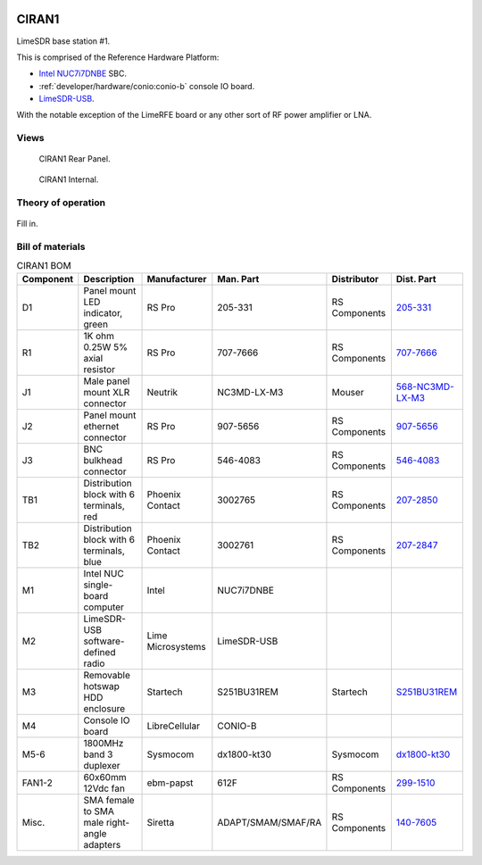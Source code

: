 .. figure:: /images/CIRAN1_Front_Panel_1280w.jpg

CIRAN1
======

LimeSDR base station #1.

This is comprised of the Reference Hardware Platform:

* `Intel NUC7i7DNBE`_ SBC.
* :ref:`developer/hardware/conio:conio-b` console IO board.
* `LimeSDR-USB`_.

With the notable exception of the LimeRFE board or any other sort of RF power
amplifier or LNA.

.. _Intel NUC7i7DNBE: https://ark.intel.com/content/www/us/en/ark/products/130394/intel-nuc-board-nuc7i7dnbe.html

.. _LimeSDR-USB: https://limemicro.com/products/boards/limesdr/

Views
-----

.. figure:: /images/CIRAN1_Rear_Panel_1280w.jpg
   
   CIRAN1 Rear Panel.

.. figure:: /images/CIRAN1_Internal_1280w.jpg
   
   CIRAN1 Internal.

Theory of operation
-------------------

.. figure:: /images/CIRAN1_Block_Diagram.svg

Fill in.

Bill of materials
-----------------

.. list-table:: CIRAN1 BOM
   :header-rows: 1

   * - Component
     - Description
     - Manufacturer
     - Man. Part
     - Distributor
     - Dist. Part
   * - D1
     - Panel mount LED indicator, green
     - RS Pro
     - 205-331
     - RS Components
     - `205-331`_
   * - R1
     - 1K ohm 0.25W 5% axial resistor
     - RS Pro
     - 707-7666
     - RS Components
     - `707-7666`_
   * - J1
     - Male panel mount XLR connector
     - Neutrik
     - NC3MD-LX-M3
     - Mouser
     - `568-NC3MD-LX-M3`_
   * - J2
     - Panel mount ethernet connector
     - RS Pro
     - 907-5656
     - RS Components
     - `907-5656`_
   * - J3
     - BNC bulkhead connector
     - RS Pro
     - 546-4083
     - RS Components
     - `546-4083`_
   * - TB1
     - Distribution block with 6 terminals, red
     - Phoenix Contact
     - 3002765
     - RS Components
     - `207-2850`_
   * - TB2
     - Distribution block with 6 terminals, blue
     - Phoenix Contact
     - 3002761
     - RS Components
     - `207-2847`_
   * - M1
     - Intel NUC single-board computer
     - Intel
     - NUC7i7DNBE
     - 
     - 
   * - M2
     - LimeSDR-USB software-defined radio
     - Lime Microsystems
     - LimeSDR-USB
     - 
     - 
   * - M3
     - Removable hotswap HDD enclosure
     - Startech
     - S251BU31REM
     - Startech
     - `S251BU31REM`_
   * - M4
     - Console IO board
     - LibreCellular
     - CONIO-B
     - 
     - 
   * - M5-6
     - 1800MHz band 3 duplexer
     - Sysmocom
     - dx1800-kt30
     - Sysmocom
     - `dx1800-kt30`_
   * - FAN1-2
     - 60x60mm 12Vdc fan
     - ebm-papst
     - 612F
     - RS Components
     - `299-1510`_
   * - Misc.
     - SMA female to SMA male right-angle adapters
     - Siretta
     - ADAPT/SMAM/SMAF/RA
     - RS Components
     - `140-7605`_

.. _205-331: https://uk.rs-online.com/web/p/panel-mount-indicators/0205331
.. _707-7666: https://uk.rs-online.com/web/p/through-hole-resistors/7077666
.. _568-NC3MD-LX-M3: https://mou.sr/3SJLxYK
.. _907-5656: https://uk.rs-online.com/web/p/ethernet-couplers/9075656
.. _546-4083: https://uk.rs-online.com/web/p/coaxial-adapters/5464083
.. _207-2850: https://uk.rs-online.com/web/p/distribution-blocks/2072850
.. _207-2847: https://uk.rs-online.com/web/p/distribution-blocks/2072847
.. _S251BU31REM: https://www.startech.com/en-gb/hdd/s251bu31rem
.. _dx1800-kt30: https://shop.sysmocom.de/1800-MHz-DCS-UMTS-LTE-Band-3-duplexer-30W/dx1800-kt30
.. _299-1510: https://uk.rs-online.com/web/p/axial-fans/2991510
.. _140-7605: https://uk.rs-online.com/web/p/coaxial-adapters/1407605